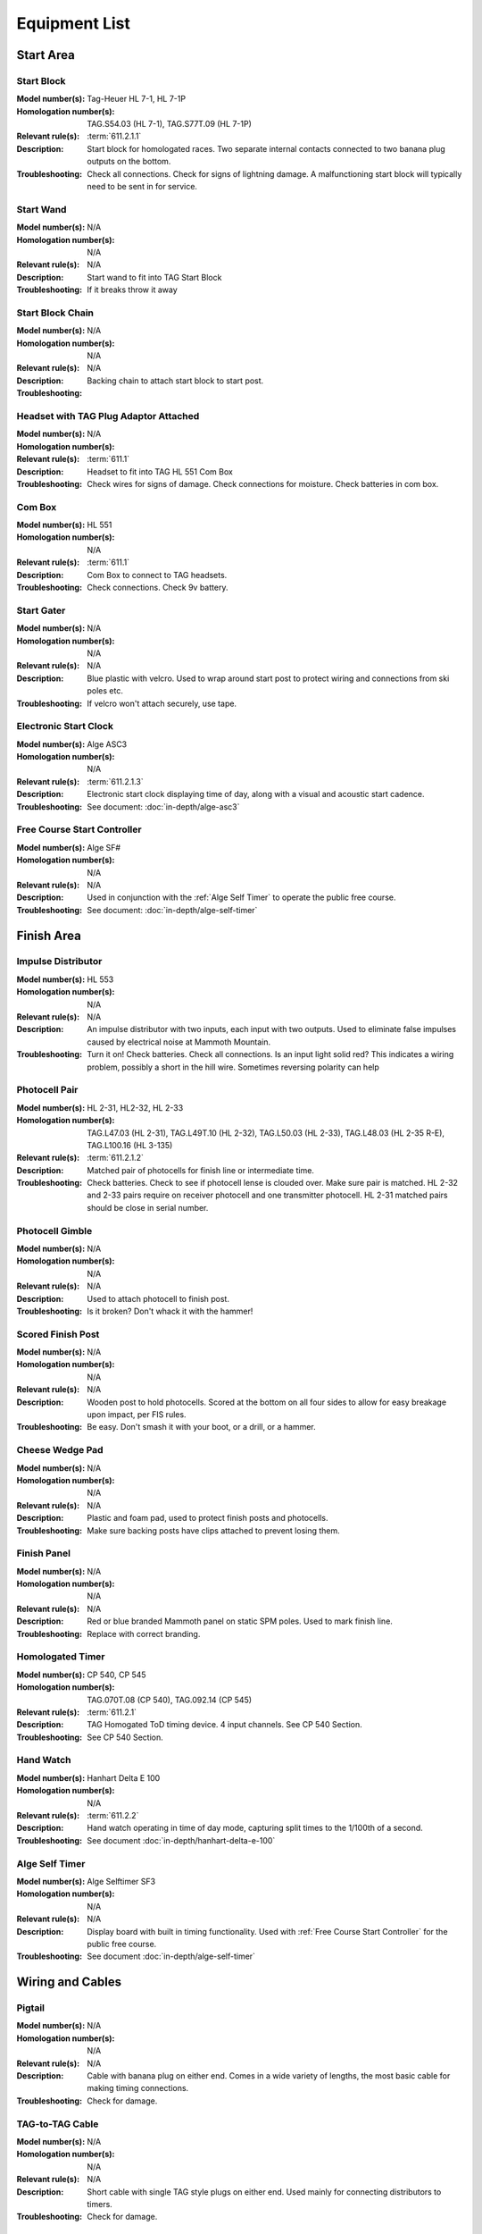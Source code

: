 Equipment List
==============

.. Name
   -----------

  .. image:: ../img/equipment/foo.jpg
    :width: 30%
  
  :Model number(s): 
    numbers here
  :Homologation number(s):
    numbers here
  :Description: 
    Desc here
  :Troubleshooting: 
    TS here

Start Area
~~~~~~~~~~

Start Block
-----------

.. image:: ../img/equipment/start-box.jpg
  :width: 25%
  :align: left
  
:Model number(s): 
  Tag-Heuer HL 7-1, HL 7-1P
:Homologation number(s):
  TAG.S54.03 (HL 7-1), TAG.S77T.09 (HL 7-1P)
:Relevant rule(s):
  :term:`611.2.1.1`
:Description: 
  Start block for homologated races. Two separate internal contacts connected to two banana plug outputs on the bottom.
:Troubleshooting: 
  Check all connections. Check for signs of lightning damage. A malfunctioning start block will typically need to be sent in for service.
  
Start Wand
-----------

.. image:: ../img/equipment/start-wand.jpg
  :width: 25%
  :align: left
  
:Model number(s): 
  N/A
:Homologation number(s):
  N/A
:Relevant rule(s):
  N/A
:Description: 
  Start wand to fit into TAG Start Block
:Troubleshooting: 
  If it breaks throw it away
  
Start Block Chain
------------------

.. image:: ../img/equipment/start-chain.jpg
  :height: 200px
  :align: left
  
:Model number(s): 
  N/A
:Homologation number(s):
  N/A
:Relevant rule(s):
  N/A
:Description: 
  Backing chain to attach start block to start post.
:Troubleshooting: 
 

.. _headset:

Headset with TAG Plug Adaptor Attached
--------------------------------------

.. image:: ../img/equipment/headset.jpg
  :height: 200px
  :align: left
  
:Model number(s): 
  
:Homologation number(s):
  N/A
:Relevant rule(s):
  :term:`611.1`
:Description: 
  Headset to fit into TAG HL 551 Com Box
:Troubleshooting: 
  Check wires for signs of damage. Check connections for moisture. Check batteries in com box.
  
Com Box
-----------

.. image:: ../img/equipment/com-box.jpg
  :height: 200px
  :align: left
  
:Model number(s): 
  HL 551
:Homologation number(s):
  N/A
:Relevant rule(s):
  :term:`611.1`
:Description: 
  Com Box to connect to TAG headsets.
:Troubleshooting: 
  Check connections. Check 9v battery. 
  
Start Gater
-----------

.. image:: ../img/equipment/start-gater.jpg
  :width: 25%
  :align: left
  
:Model number(s): 
  N/A
:Homologation number(s):
  N/A
:Relevant rule(s):
  N/A
:Description: 
  Blue plastic with velcro. Used to wrap around start post to protect wiring and connections from ski poles etc.
:Troubleshooting: 
  If velcro won't attach securely, use tape.
  
Electronic Start Clock
----------------------

.. image:: ../img/equipment/asc3-start-clock.jpg
  :width: 25%
  :align: left
  
:Model number(s): 
  Alge ASC3
:Homologation number(s):
  N/A
:Relevant rule(s):
  :term:`611.2.1.3`
:Description: 
  Electronic start clock displaying time of day, along with a visual and acoustic start cadence.
:Troubleshooting: 
  See document: :doc:`in-depth/alge-asc3`
  
Free Course Start Controller
----------------------------

.. image:: ../img/ralphies-free-course/selftimer-start-controller.jpg
	:width: 25%
	:align: left
	
:Model number(s): 
  Alge SF#
:Homologation number(s):
  N/A
:Relevant rule(s):
  N/A
:Description: 
  Used in conjunction with the :ref:`Alge Self Timer` to operate the public free course.
:Troubleshooting: 
  See document: :doc:`in-depth/alge-self-timer`


Finish Area
~~~~~~~~~~~
  
Impulse Distributor
-------------------

.. image:: ../img/equipment/impulse-distributor.jpg
  :width: 25%
  :align: left
  
:Model number(s): 
  HL 553
:Homologation number(s):
  N/A
:Relevant rule(s):
  N/A
:Description: 
  An impulse distributor with two inputs, each input with two outputs. Used to eliminate false impulses caused by electrical noise at Mammoth Mountain.
:Troubleshooting: 
  Turn it on! Check batteries. Check all connections. Is an input light solid red? This indicates a wiring problem, possibly a short in the hill wire. Sometimes reversing polarity can help
  
Photocell Pair
--------------

.. image:: ../img/equipment/photocell-pair.jpg
  :width: 25%
  :align: left
  
:Model number(s): 
  HL 2-31, HL2-32, HL 2-33
:Homologation number(s):
  TAG.L47.03 (HL 2-31), TAG.L49T.10 (HL 2-32), TAG.L50.03 (HL 2-33), TAG.L48.03 (HL 2-35 R-E), TAG.L100.16 (HL 3-135)
:Relevant rule(s):
  :term:`611.2.1.2`
:Description: 
  Matched pair of photocells for finish line or intermediate time.
:Troubleshooting: 
  Check batteries. Check to see if photocell lense is clouded over. Make sure pair is matched. HL 2-32 and 2-33 pairs require on receiver photocell and one transmitter photocell. HL 2-31 matched pairs should be close in serial number.
  
Photocell Gimble
----------------

.. image:: ../img/equipment/photocell-gimble.jpg
  :width: 25%
  :align: left
  
:Model number(s): 
  N/A
:Homologation number(s):
  N/A
:Relevant rule(s):
  N/A
:Description: 
  Used to attach photocell to finish post.
:Troubleshooting: 
  Is it broken? Don't whack it with the hammer!
  
Scored Finish Post
------------------

.. image:: ../img/equipment/scored-finish-post.jpg
  :height: 200px
  :align: left
  
:Model number(s): 
  N/A
:Homologation number(s):
  N/A
:Relevant rule(s):
  N/A
:Description: 
  Wooden post to hold photocells. Scored at the bottom on all four sides to allow for easy breakage upon impact, per FIS rules.
:Troubleshooting: 
  Be easy. Don't smash it with your boot, or a drill, or a hammer.
  
Cheese Wedge Pad
----------------

.. image:: ../img/equipment/cheese-wedge.jpg
  :width: 25%
  :align: left
  
:Model number(s): 
  N/A
:Homologation number(s):
  N/A
:Relevant rule(s):
  N/A
:Description: 
  Plastic and foam pad, used to protect finish posts and photocells.
:Troubleshooting: 
  Make sure backing posts have clips attached to prevent losing them.
  
Finish Panel
------------

.. image:: ../img/equipment/finish-panel.jpg
  :height: 200px
  :align: left
  
:Model number(s): 
  N/A
:Homologation number(s):
  N/A
:Relevant rule(s):
  N/A
:Description: 
  Red or blue branded Mammoth panel on static SPM poles. Used to mark finish line.
:Troubleshooting: 
  Replace with correct branding.
  
Homologated Timer
----------------

.. image:: ../img/equipment/cp540.jpg
  :height: 200px
  :align: left
  
:Model number(s): 
  CP 540, CP 545
:Homologation number(s):
  TAG.070T.08 (CP 540), TAG.092.14 (CP 545)
:Relevant rule(s):
  :term:`611.2.1`
:Description: 
  TAG Homogated ToD timing device. 4 input channels. See CP 540 Section.
:Troubleshooting: 
  See CP 540 Section.
  
Hand Watch
------------

.. image:: ../img/equipment/handtiming-watch.jpg
  :height: 200px
  :align: left
  
:Model number(s): 
  Hanhart Delta E 100
:Homologation number(s):
  N/A
:Relevant rule(s):
  :term:`611.2.2`
:Description: 
  Hand watch operating in time of day mode, capturing split times to the 1/100th of a second.
:Troubleshooting: 
  See document :doc:`in-depth/hanhart-delta-e-100`
  
Alge Self Timer
---------------

.. image:: ../img/equipment/alge-self-timer.jpg
  :width: 25%
  :align: left
  
:Model number(s): 
  Alge Selftimer SF3
:Homologation number(s):
  N/A
:Relevant rule(s):
  N/A
:Description: 
  Display board with built in timing functionality. Used with :ref:`Free Course Start Controller` for the public free course.
:Troubleshooting: 
  See document :doc:`in-depth/alge-self-timer`
  
Wiring and Cables
~~~~~~~~~~~~~~~~~

Pigtail
-------

.. image:: /img/equipment/pigtail.jpg
  :width: 25%
  :align: left
  
:Model number(s): 
  N/A
:Homologation number(s):
  N/A
:Relevant rule(s):
  N/A
:Description: 
  Cable with banana plug on either end. Comes in a wide variety of lengths, the most basic cable for making timing connections.
:Troubleshooting: 
  Check for damage.

TAG-to-TAG Cable
----------------

.. image:: ../img/equipment/tag-to-tag-cable.jpg
  :width: 25%
  :align: left
  
:Model number(s): 
  N/A
:Homologation number(s):
  N/A
:Relevant rule(s):
  N/A
:Description: 
  Short cable with single TAG style plugs on either end. Used mainly for connecting distributors to timers.
:Troubleshooting: 
  Check for damage.
  
Tag-to-Banana Cable
-------------------

.. image:: ../img/equipment/tag-to-banana-cable.jpg
  :width: 25%
  :align: left
  
:Model number(s): 
  N/A
:Homologation number(s):
  N/A
:Relevant rule(s):
  N/A
:Description: 
  Short cable with single TAG style plugs on one end and a double banana plug on the other end. Used for connecting impulse distributors to shack timing boards, or for connecting photocells to wire spools.
:Troubleshooting: 
  Check for damage.
  
Long Start Wand Cable
---------------------

.. image:: ../img/equipment/long-wand-cable.jpg
  :width: 25%
  :align: left
  
:Model number(s): 
  N/A
:Homologation number(s):
  N/A
:Relevant rule(s):
  N/A
:Description: 
  Two long adjoined banana-plug-to-TAG-plug adaptors. Used for connecting start block to wire spool.
:Troubleshooting: 
  Check wires, plugs, and connections for signs of damage.
  
Short Start Wand Cable
----------------------

.. image:: ../img/equipment/short-wand-cable.jpg
  :width: 25%
  :align: left
  
:Model number(s): 
  N/A
:Homologation number(s):
  N/A
:Relevant rule(s):
  N/A
:Description: 
  Two short adjoined banana-plug-to-TAG-plug adaptors. Used for connecting start block to wire spool.
:Troubleshooting: 
  Check wires, plugs, and connections for signs of damage. 
  
RS-232 Cable with USB Adaptor
-----------------------------

.. image:: ../img/equipment/rs232-cable-with-usb-adaptor.jpg
	:width: 25%
	:align: left
	
:Model number(s): 
  N/A
:Homologation number(s):
  N/A
:Relevant rule(s):
  N/A
:Description: 
  Serial cable with USB adaptor attached. Used to connect TAG timing devices to computer.
:Troubleshooting: 
  Make sure adaptor is securely connected. If trouble persists, try a different adaptor.
  
Three Pair Spool
----------------

.. image:: ../img/equipment/3-pair-spool.jpg
  :width: 25%
  :align: left
  
:Model number(s): 
  N/A
:Homologation number(s):
  N/A
:Relevant rule(s):
  N/A
:Description: 
  Wire spool with three pairs, normally labeled Time 1, Time 2, and COM. Used especially for connecting homologated start boxes and headsets to hill wire.
:Troubleshooting: 
  Check for obvious damage. If there is no obvious damage, use line break detector to determine location of damaged section.
  
Two Pair Spool
----------------

.. image:: ../img/equipment/2-pair-spool.jpg
  :width: 25%
  :align: left
  
:Model number(s): 
  N/A
:Homologation number(s):
  N/A
:Relevant rule(s):
  N/A
:Description: 
  Wire spool with two pairs, normally labeled Time 1 and COM. Used especially for connecting start blocks and headsets for non-homolgated races.
:Troubleshooting: 
  Check for obvious damage. If there is no obvious damage, use line break detector to determine location of damaged section.
  
Hand Spool
----------------

.. image:: ../img/equipment/hand-spool.jpg
  :width: 25%
  :align: left
  
:Model number(s): 
  N/A
:Homologation number(s):
  N/A
:Relevant rule(s):
  N/A
:Description: 
  Small metal wire spool with two pairs, normally labeled Time and Com. Useful for making photocell connections at the finish, or for running scoreboard communications.
:Troubleshooting: 
  Check for obvious damage. If there is no obvious damage, use line break detector to determine location of damaged section.
  
  

